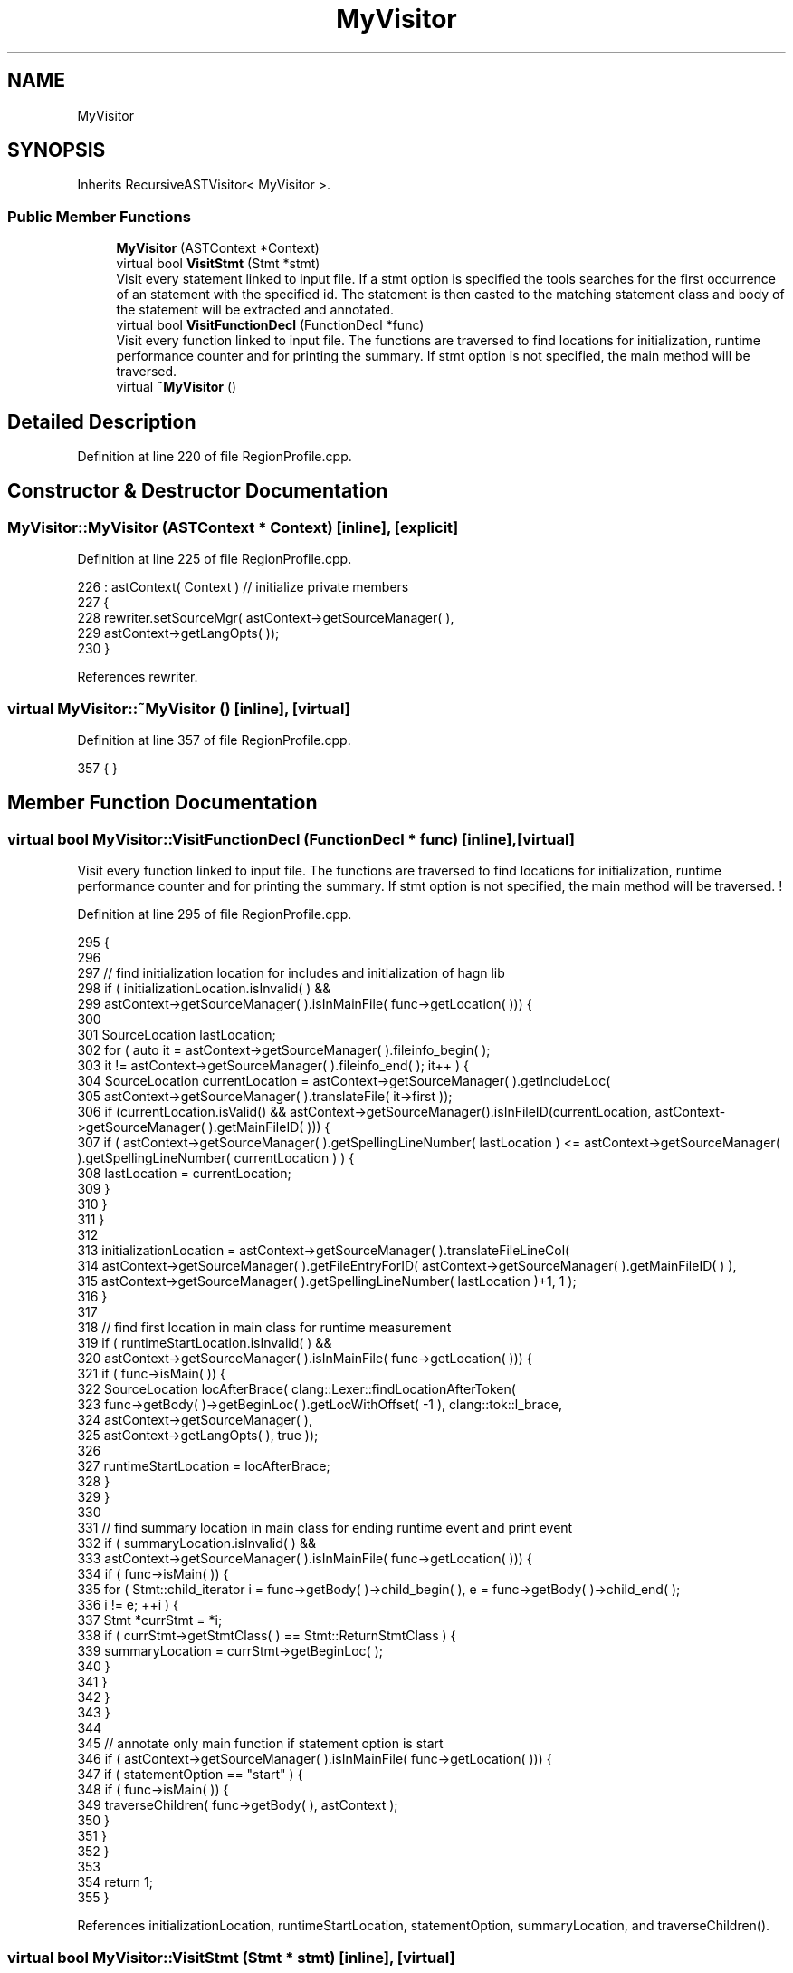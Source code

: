 .TH "MyVisitor" 3 "Sat Feb 12 2022" "Version 1.2" "Regions Of Interest (ROI) Profiler" \" -*- nroff -*-
.ad l
.nh
.SH NAME
MyVisitor
.SH SYNOPSIS
.br
.PP
.PP
Inherits RecursiveASTVisitor< MyVisitor >\&.
.SS "Public Member Functions"

.in +1c
.ti -1c
.RI "\fBMyVisitor\fP (ASTContext *Context)"
.br
.ti -1c
.RI "virtual bool \fBVisitStmt\fP (Stmt *stmt)"
.br
.RI "Visit every statement linked to input file\&. If a stmt option is specified the tools searches for the first occurrence of an statement with the specified id\&. The statement is then casted to the matching statement class and body of the statement will be extracted and annotated\&. "
.ti -1c
.RI "virtual bool \fBVisitFunctionDecl\fP (FunctionDecl *func)"
.br
.RI "Visit every function linked to input file\&. The functions are traversed to find locations for initialization, runtime performance counter and for printing the summary\&. If stmt option is not specified, the main method will be traversed\&. "
.ti -1c
.RI "virtual \fB~MyVisitor\fP ()"
.br
.in -1c
.SH "Detailed Description"
.PP 
Definition at line 220 of file RegionProfile\&.cpp\&.
.SH "Constructor & Destructor Documentation"
.PP 
.SS "MyVisitor::MyVisitor (ASTContext * Context)\fC [inline]\fP, \fC [explicit]\fP"

.PP
Definition at line 225 of file RegionProfile\&.cpp\&.
.PP
.nf
226             : astContext( Context ) // initialize private members
227     {
228         rewriter\&.setSourceMgr( astContext->getSourceManager( ),
229                                astContext->getLangOpts( ));
230     }
.fi
.PP
References rewriter\&.
.SS "virtual MyVisitor::~MyVisitor ()\fC [inline]\fP, \fC [virtual]\fP"

.PP
Definition at line 357 of file RegionProfile\&.cpp\&.
.PP
.nf
357 { }
.fi
.SH "Member Function Documentation"
.PP 
.SS "virtual bool MyVisitor::VisitFunctionDecl (FunctionDecl * func)\fC [inline]\fP, \fC [virtual]\fP"

.PP
Visit every function linked to input file\&. The functions are traversed to find locations for initialization, runtime performance counter and for printing the summary\&. If stmt option is not specified, the main method will be traversed\&. ! 
.PP
Definition at line 295 of file RegionProfile\&.cpp\&.
.PP
.nf
295                                                          {
296 
297         // find initialization location for includes and initialization of hagn lib
298         if ( initializationLocation\&.isInvalid( ) &&
299              astContext->getSourceManager( )\&.isInMainFile( func->getLocation( ))) {
300 
301             SourceLocation lastLocation;
302             for ( auto it = astContext->getSourceManager( )\&.fileinfo_begin( );
303                   it != astContext->getSourceManager( )\&.fileinfo_end( ); it++ ) {
304                 SourceLocation currentLocation = astContext->getSourceManager( )\&.getIncludeLoc(
305                         astContext->getSourceManager( )\&.translateFile( it->first ));
306                 if (currentLocation\&.isValid() && astContext->getSourceManager()\&.isInFileID(currentLocation, astContext->getSourceManager( )\&.getMainFileID( ))) {
307                     if ( astContext->getSourceManager( )\&.getSpellingLineNumber( lastLocation ) <= astContext->getSourceManager( )\&.getSpellingLineNumber( currentLocation ) ) {
308                         lastLocation = currentLocation;
309                     }
310                 }
311             }
312 
313             initializationLocation = astContext->getSourceManager( )\&.translateFileLineCol(
314                     astContext->getSourceManager( )\&.getFileEntryForID( astContext->getSourceManager( )\&.getMainFileID( ) ),
315                     astContext->getSourceManager( )\&.getSpellingLineNumber( lastLocation )+1, 1 );
316         }
317 
318         // find first location in main class for runtime measurement
319         if ( runtimeStartLocation\&.isInvalid( ) &&
320              astContext->getSourceManager( )\&.isInMainFile( func->getLocation( ))) {
321             if ( func->isMain( )) {
322                 SourceLocation locAfterBrace( clang::Lexer::findLocationAfterToken(
323                         func->getBody( )->getBeginLoc( )\&.getLocWithOffset( -1 ), clang::tok::l_brace,
324                         astContext->getSourceManager( ),
325                         astContext->getLangOpts( ), true ));
326 
327                 runtimeStartLocation = locAfterBrace;
328             }
329         }
330 
331         // find summary location in main class for ending runtime event and print event
332         if ( summaryLocation\&.isInvalid( ) &&
333              astContext->getSourceManager( )\&.isInMainFile( func->getLocation( ))) {
334             if ( func->isMain( )) {
335                 for ( Stmt::child_iterator i = func->getBody( )->child_begin( ), e = func->getBody( )->child_end( );
336                       i != e; ++i ) {
337                     Stmt *currStmt = *i;
338                     if ( currStmt->getStmtClass( ) == Stmt::ReturnStmtClass ) {
339                         summaryLocation = currStmt->getBeginLoc( );
340                     }
341                 }
342             }
343         }
344 
345         // annotate only main function if statement option is start
346         if ( astContext->getSourceManager( )\&.isInMainFile( func->getLocation( ))) {
347             if ( statementOption == "start" ) {
348                 if ( func->isMain( )) {
349                     traverseChildren( func->getBody( ), astContext );
350                 }
351             }
352         }
353 
354         return 1;
355     }
.fi
.PP
References initializationLocation, runtimeStartLocation, statementOption, summaryLocation, and traverseChildren()\&.
.SS "virtual bool MyVisitor::VisitStmt (Stmt * stmt)\fC [inline]\fP, \fC [virtual]\fP"

.PP
Visit every statement linked to input file\&. If a stmt option is specified the tools searches for the first occurrence of an statement with the specified id\&. The statement is then casted to the matching statement class and body of the statement will be extracted and annotated\&. ! 
.PP
Definition at line 240 of file RegionProfile\&.cpp\&.
.PP
.nf
240                                          {
241         // only statements in main file
242         if ( astContext->getSourceManager( )\&.isInMainFile( stmt->getBeginLoc( ))) {
243             // when stmt identifier is specified
244             if ( statementOption != "start" ) {
245 
246                 // get statement identifier and cast to string
247                 int64_t currentId = stmt->getID( *astContext );
248                 std::string currentIdString = std::to_string( currentId );
249 
250                 // find statement with matching id
251                 if ( currentIdString == statementOption ) {
252                     rewriter\&.InsertText( stmt->getBeginLoc( ), "dataStorage\&.startEvent(1);\n" );
253                     rewriter\&.InsertText( getLocationAfterToken( stmt->getEndLoc( ), astContext ),
254                                          "dataStorage\&.endEvent(1);\n" );
255 
256                     if ( stmt->getStmtClass( ) == Stmt::CallExprClass ) {
257                         CallExpr *expr = cast<CallExpr>( stmt );
258                         Stmt *nextBody = expr->getDirectCallee( )->getBody( );
259                         traverseChildren( nextBody, astContext );
260                     }
261                     if ( stmt->getStmtClass( ) == Stmt::ForStmtClass ) {
262                         ForStmt *forStmt = cast<ForStmt>( stmt );
263                         Stmt *nextBody = forStmt->getBody( );
264                         traverseChildren( nextBody, astContext );
265                     }
266                     if ( stmt->getStmtClass( ) == Stmt::WhileStmtClass ) {
267                         WhileStmt *whileStmt = cast<WhileStmt>( stmt );
268                         Stmt *nextBody = whileStmt->getBody( );
269                         traverseChildren( nextBody, astContext );
270                     }
271                     if ( stmt->getStmtClass( ) == Stmt::IfStmtClass ) {
272                         IfStmt *ifStmt = cast<IfStmt>( stmt );
273                         Stmt *nextBody = ifStmt->getThen( );
274                         traverseChildren( nextBody, astContext );
275                     }
276                     if ( stmt->getStmtClass( ) == Stmt::CXXMemberCallExprClass ) {
277                         CXXMemberCallExpr *cxxMemberCallExpr = cast<CXXMemberCallExpr>( stmt );
278                         Stmt *nextBody = cxxMemberCallExpr->getDirectCallee( )->getBody();
279                         traverseChildren( nextBody, astContext );
280                     }
281                 }
282             }
283         }
284         return 1;
285     }
.fi
.PP
References getLocationAfterToken(), rewriter, statementOption, and traverseChildren()\&.

.SH "Author"
.PP 
Generated automatically by Doxygen for Regions Of Interest (ROI) Profiler from the source code\&.
